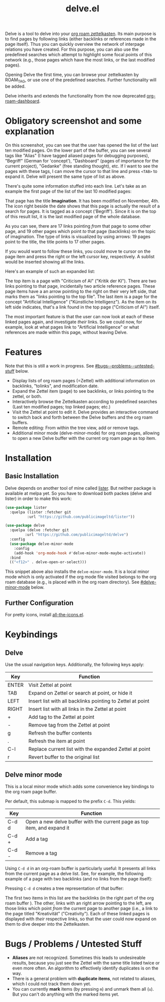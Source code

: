 #+TITLE: delve.el

Delve is a tool to delve into your [[https://github.com/org-roam/org-roam][org roam zettelkasten]]. Its main
purpose is to find pages by following links (either backlinks or
references made in the page itself). Thus you can quickly overview the
network of interpage relations you have created. For this purpose, you
can also use the predefined searches which attempt to highlight some
focal points of this network (e.g., those pages which have the most
links, or the last modified pages).

Opening Delve the first time, you can browse your zettelkasten by
ROAM_TAG, or use one of the predefined searches. Further functionality
will be added.

Delve inherits and extends the functionality from the now deprecated
[[https://github.com/publicimageltd/org-roam-dashboard][org-roam-dashboard]].

* Obligatory screenshot and some explanation
[[./screenshots/screenshot_last_modified.png]]

On this screenshot, you can see that the user has opened the list of
the last ten modified pages. On the lower part of the buffer, you can
see several tags like "Alias" (I have tagged aliased pages for
debugging purposes), "Begriff" (German for 'concept'), "Dashboard"
(pages of importance for the current project), "Gedanke" (free
standing thought), etc. If I want to see the pages with these tags, I
can move the cursor to that line and press =<TAB>= to expand it. Delve
will present the same type of list as above.

There's quite some information stuffed into each line. Let's take as
an example the first page of the list of the last 10 modified pages:

[[./screenshots/detail.png]]

That page has the title *Imagination*. It has been modified on November,
4th. The icon right beside the date shows that this page is actually
the result of a search for pages. It is tagged as a concept
('Begriff'). Since it is on the top of this result list, it is the
last modified page of the whole database.

As you can see, there are 17 links pointing /from/ that page to some
other page, and 19 other pages which point /to/ that page (backlinks) on
the topic of imagination. The type of links is visualized by using
arrows: 19 pages point to the title, the title points to 17 other
pages.

If you would want to follow these links, you could move te cursor on the
page item and press the right or the left cursor key, respectively. A
sublist would be inserted showing all the links.

Here's an example of such an expanded list:

[[./screenshots/detail2.png]]

The top item is a page with "Criticism of AI" ("Kritik der KI"). There
are two links pointing to that page, incidentally two article
reference pages. These page items have a an arrow pointing to the
right on their very left side, that marks them as "links pointing to
the top file". The last item is a page for the concept "Artificial
Intelligence" ("Künstliche Intelligenz"). As the item on its left side
indicates, that's a link found in the top page ("Criticism of AI")
itself. 

The most important feature is that the user can now look at each of
these linked pages again, and investigate /their/ links. So we could
now, for example, look at what pages link to "Artificial Intelligence"
or what references are made within this page, without leaving Delve.

* Features

Note that this is still a work in progress. See [[#bugs--problems--untested-stuff]] below.

 - Display lists of org roam pages (=Zettel) with additional
   information on backlinks, "tolinks", and modification date.
 - Expand the Zettel item (page) to see backlinks, or links pointing
   to the zettel, or both.
 - Interactively browse the Zettelkasten according to predefined
   searches (Last ten modified pages; top linked pages; etc.)
 - Visit the Zettel at point to edit it. Delve provides an interactive
   command to switch back and forth between the Delve buffers and the
   org roam buffers.
 - Remote editing: From within the tree view, add or remove tags.
 - Additional minor mode (delve-minor-mode) for org roam pages,
   allowing to open a new Delve buffer with the current org roam page
   as top item.

* Installation

** Basic Installation

Delve depends on another tool of mine called [[https://github.com/publicimageltd/lister][lister]]. But neither
package is available at melpa yet. So you have to download both packes
(delve and lister) in order to make this work:

  #+begin_src emacs-lisp
(use-package lister
  :quelpa (lister :fetcher git
  		  :url "https://github.com/publicimageltd/lister"))

(use-package delve
  :quelpa (delve :fetcher git 
		 :url "https://github.com/publicimageltd/delve")
  :config
  (use-package delve-minor-mode
    :config
    (add-hook 'org-mode-hook #'delve-minor-mode-maybe-activate))
  :bind
  (("<f12>" . delve-open-or-select)))

  #+end_src

This snippet above also installs the =delve-minor-mode=. It is a local
minor mode which is only activated if the org mode file visited
belongs to the org roam database (e.g., is placed with in the org roam
directory). See [[#delve-minor-mode]] below.

** Further Configuration
 
For pretty icons, install [[https://github.com/domtronn/all-the-icons.el][all-the-icons.el]].

* Keybindings

** Delve 

Use the usual navigation keys. Additionally, the following keys apply:

| Key   | Function                                                   |
|-------+------------------------------------------------------------|
| ENTER | Visit Zettel at point                                      |
| TAB   | Expand on Zettel or search at point, or hide it            |
| LEFT  | Insert list with all backlinks pointing to Zettel at point |
| RIGHT | Insert list with all links in the Zettel at point          |
| +     | Add tag to the Zettel at point                             |
| -     | Remove tag from the Zettel at point                        |
| g     | Refresh the buffer contents                                |
| .     | Refresh the item at point                                  |
| C-l   | Replace current list with the expanded Zettel at point     |
| r     | Revert buffer to the original list                         |
|-------+------------------------------------------------------------|

** Delve minor mode

This is a local minor mode which adds some convenience key bindings to
the org roam page buffer.

Per default, this submap is mapped to the prefix =C-d=. This yields:


| Key | Function                                                                 |
|-----+--------------------------------------------------------------------------|
| C-d d | Open a new delve buffer with the current page as top item, and expand it |
| C-d + | Add a tag                                                                |
| C-d - | Remove a tag                                                             |
|-----+--------------------------------------------------------------------------|


Using =C-d d= in an org-roam buffer is particularly useful: It
presents all links from the current page as a delve list. See, for
example, the following example of a page with two backlinks (and no
links from the page itself):

[[./screenshots/example-backlinks-org-roam-page.png]]

Pressing =C-d d= creates a tree representation of that buffer:

[[./screenshots/example-backlinks.png]]

The first two items in this list are the backlinks (in the right part
of the org roam buffer ). The other, links with an right arrow
pointing to the left, are those links which point /from/ the current
page to another page (i.e., a link to the page titled "Kreativität"
("Creativity"). Each of these linked pages is displayed with /their/
respective links, so that the user could now expand on them to dive
deeper into the Zettelkasten.

* Bugs / Problems / Untested Stuff

 - *Aliases* are not recognized. Sometimes this leads to undesireable
   results, because you just see the Zettel with the same title listed
   twice or even more often. An algorithm to effectively identify
   duplicates is on the way.
 - There is a general problem with *duplicate items*, not related to
   aliases, which I could not track them down yet.
 - You can currently *mark* items (by pressing =m=) and unmark them all
   (=u=). But you can't do anything with the marked items yet.
 
